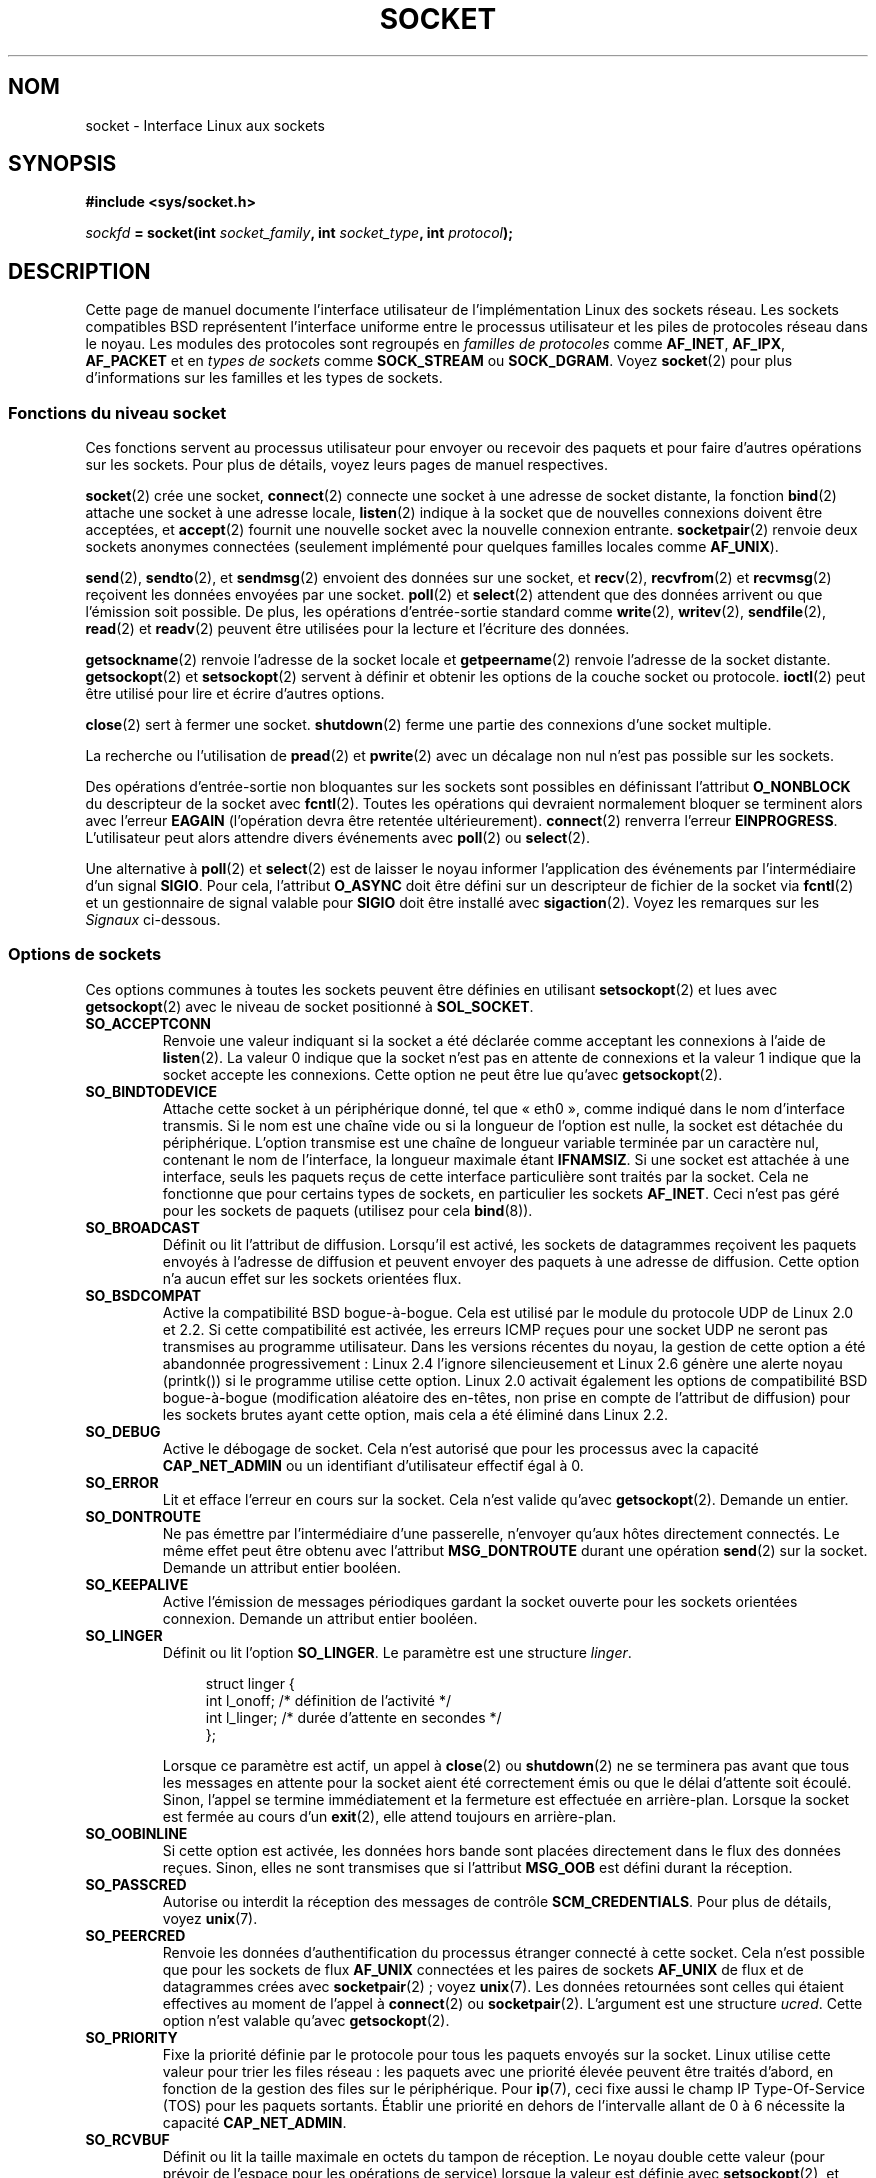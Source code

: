 .\" t
.\" Don't change the first line, it tells man that we need tbl.
.\" This man page is Copyright (C) 1999 Andi Kleen <ak@muc.de>.
.\" and copyright (c) 1999 Matthew Wilcox.
.\" Permission is granted to distribute possibly modified copies
.\" of this page provided the header is included verbatim,
.\" and in case of nontrivial modification author and date
.\" of the modification is added to the header.
.\"
.\" 2002-10-30, Michael Kerrisk, <mtk.manpages@gmail.com>
.\"	Added description of SO_ACCEPTCONN
.\" 2004-05-20, aeb, added SO_RCVTIMEO/SO_SNDTIMEO text.
.\" Modified, 27 May 2004, Michael Kerrisk <mtk.manpages@gmail.com>
.\"     Added notes on capability requirements
.\"	A few small grammar fixes
.\"
.\"*******************************************************************
.\"
.\" This file was generated with po4a. Translate the source file.
.\"
.\"*******************************************************************
.TH SOCKET 7 "3 décembre 2008" Linux "Manuel du programmeur Linux"
.SH NOM
socket \- Interface Linux aux sockets
.SH SYNOPSIS
\fB#include <sys/socket.h>\fP
.sp
\fIsockfd\fP\fB = socket(int \fP\fIsocket_family\fP\fB, int \fP\fIsocket_type\fP\fB, int
\fP\fIprotocol\fP\fB);\fP
.SH DESCRIPTION
Cette page de manuel documente l'interface utilisateur de l'implémentation
Linux des sockets réseau. Les sockets compatibles BSD représentent
l'interface uniforme entre le processus utilisateur et les piles de
protocoles réseau dans le noyau. Les modules des protocoles sont regroupés
en \fIfamilles de protocoles\fP comme \fBAF_INET\fP, \fBAF_IPX\fP, \fBAF_PACKET\fP et en
\fItypes de sockets\fP comme \fBSOCK_STREAM\fP ou \fBSOCK_DGRAM\fP. Voyez
\fBsocket\fP(2) pour plus d'informations sur les familles et les types de
sockets.
.SS "Fonctions du niveau socket"
Ces fonctions servent au processus utilisateur pour envoyer ou recevoir des
paquets et pour faire d'autres opérations sur les sockets. Pour plus de
détails, voyez leurs pages de manuel respectives.

\fBsocket\fP(2) crée une socket, \fBconnect\fP(2) connecte une socket à une
adresse de socket distante, la fonction \fBbind\fP(2) attache une socket à une
adresse locale, \fBlisten\fP(2) indique à la socket que de nouvelles connexions
doivent être acceptées, et \fBaccept\fP(2) fournit une nouvelle socket avec la
nouvelle connexion entrante. \fBsocketpair\fP(2) renvoie deux sockets anonymes
connectées (seulement implémenté pour quelques familles locales comme
\fBAF_UNIX\fP).
.PP
\fBsend\fP(2), \fBsendto\fP(2), et \fBsendmsg\fP(2) envoient des données sur une
socket, et \fBrecv\fP(2), \fBrecvfrom\fP(2) et \fBrecvmsg\fP(2) reçoivent les données
envoyées par une socket. \fBpoll\fP(2) et \fBselect\fP(2) attendent que des
données arrivent ou que l'émission soit possible. De plus, les opérations
d'entrée\-sortie standard comme \fBwrite\fP(2), \fBwritev\fP(2), \fBsendfile\fP(2),
\fBread\fP(2) et \fBreadv\fP(2) peuvent être utilisées pour la lecture et
l'écriture des données.
.PP
\fBgetsockname\fP(2) renvoie l'adresse de la socket locale et \fBgetpeername\fP(2)
renvoie l'adresse de la socket distante. \fBgetsockopt\fP(2) et
\fBsetsockopt\fP(2) servent à définir et obtenir les options de la couche
socket ou protocole. \fBioctl\fP(2) peut être utilisé pour lire et écrire
d'autres options.
.PP
\fBclose\fP(2) sert à fermer une socket. \fBshutdown\fP(2) ferme une partie des
connexions d'une socket multiple.
.PP
La recherche ou l'utilisation de \fBpread\fP(2) et \fBpwrite\fP(2) avec un
décalage non nul n'est pas possible sur les sockets.
.PP
Des opérations d'entrée\-sortie non bloquantes sur les sockets sont possibles
en définissant l'attribut \fBO_NONBLOCK\fP du descripteur de la socket avec
\fBfcntl\fP(2). Toutes les opérations qui devraient normalement bloquer se
terminent alors avec l'erreur \fBEAGAIN\fP (l'opération devra être retentée
ultérieurement). \fBconnect\fP(2) renverra l'erreur
\fBEINPROGRESS\fP. L'utilisateur peut alors attendre divers événements avec
\fBpoll\fP(2) ou \fBselect\fP(2).
.TS
tab(:) allbox;
c s s
l l l.
Événements E/S
Événement:Appel:Circonstance
Lecture:POLLIN:T{
Arrivée de nouvelles données
T}
Lecture:POLLIN:T{
Configuration d'une connexion achevée
(pour les sockets orientées connexion)
T}
Lecture:POLLHUP:T{
Demande de déconnexion initiée par l'autre extrémité
T}
Lecture:POLLHUP:T{
Connexion rompue (seulement pour les protocoles orientés connexion)
Lors de l'écriture sur la socket, le signal
\fBSIGPIPE\fP
est aussi émis.
T}
Écriture:POLLOUT:T{
La socket a assez de place dans le tampon d'émission pour écrire de nouvelles données.
T}
Lect./Écrit.:T{
POLLIN|
.br
POLLOUT
T}:T{
Un appel sortant à
\fBconnect\fP(2)
est terminé.
T}
Lect./Écrit.:POLLERR:Une erreur asynchrone s'est produite.
Lect./Écrit.:POLLHUP:T{
Le correspondant a clos un sens de communication.
T}
Exception:POLLPRI:T{
Arrivée de données urgentes.
\fBSIGURG\fP
est alors envoyé.
T}
.\" FIXME . The following is not true currently:
.\" It is no I/O event when the connection
.\" is broken from the local end using
.\" .BR shutdown (2)
.\" or
.\" .BR close (2).
.TE

.PP
Une alternative à \fBpoll\fP(2) et \fBselect\fP(2) est de laisser le noyau
informer l'application des événements par l'intermédiaire d'un signal
\fBSIGIO\fP. Pour cela, l'attribut \fBO_ASYNC\fP doit être défini sur un
descripteur de fichier de la socket via \fBfcntl\fP(2) et un gestionnaire de
signal valable pour \fBSIGIO\fP doit être installé avec \fBsigaction\fP(2). Voyez
les remarques sur les \fISignaux\fP ci\-dessous.
.SS "Options de sockets"
.\" SO_ACCEPTCONN is in POSIX.1-2001, and its origin is explained in
.\" W R Stevens, UNPv1
Ces options communes à toutes les sockets peuvent être définies en utilisant
\fBsetsockopt\fP(2) et lues avec \fBgetsockopt\fP(2) avec le niveau de socket
positionné à \fBSOL_SOCKET\fP.
.TP 
\fBSO_ACCEPTCONN\fP
Renvoie une valeur indiquant si la socket a été déclarée comme acceptant les
connexions à l'aide de \fBlisten\fP(2). La valeur 0 indique que la socket n'est
pas en attente de connexions et la valeur 1 indique que la socket accepte
les connexions. Cette option ne peut être lue qu'avec \fBgetsockopt\fP(2).
.TP 
\fBSO_BINDTODEVICE\fP
Attache cette socket à un périphérique donné, tel que «\ eth0\ », comme
indiqué dans le nom d'interface transmis. Si le nom est une chaîne vide ou
si la longueur de l'option est nulle, la socket est détachée du
périphérique. L'option transmise est une chaîne de longueur variable
terminée par un caractère nul, contenant le nom de l'interface, la longueur
maximale étant \fBIFNAMSIZ\fP. Si une socket est attachée à une interface,
seuls les paquets reçus de cette interface particulière sont traités par la
socket. Cela ne fonctionne que pour certains types de sockets, en
particulier les sockets \fBAF_INET\fP. Ceci n'est pas géré pour les sockets de
paquets (utilisez pour cela \fBbind\fP(8)).
.TP 
\fBSO_BROADCAST\fP
Définit ou lit l'attribut de diffusion. Lorsqu'il est activé, les sockets de
datagrammes reçoivent les paquets envoyés à l'adresse de diffusion et
peuvent envoyer des paquets à une adresse de diffusion. Cette option n'a
aucun effet sur les sockets orientées flux.
.TP 
\fBSO_BSDCOMPAT\fP
Active la compatibilité BSD bogue\-à\-bogue. Cela est utilisé par le module du
protocole UDP de Linux 2.0 et 2.2. Si cette compatibilité est activée, les
erreurs ICMP reçues pour une socket UDP ne seront pas transmises au
programme utilisateur. Dans les versions récentes du noyau, la gestion de
cette option a été abandonnée progressivement\ : Linux\ 2.4 l'ignore
silencieusement et Linux\ 2.6 génère une alerte noyau (printk()) si le
programme utilise cette option. Linux 2.0 activait également les options de
compatibilité BSD bogue\-à\-bogue (modification aléatoire des en\-têtes, non
prise en compte de l'attribut de diffusion) pour les sockets brutes ayant
cette option, mais cela a été éliminé dans Linux 2.2.
.TP 
\fBSO_DEBUG\fP
Active le débogage de socket. Cela n'est autorisé que pour les processus
avec la capacité \fBCAP_NET_ADMIN\fP ou un identifiant d'utilisateur effectif
égal à 0.
.TP 
\fBSO_ERROR\fP
Lit et efface l'erreur en cours sur la socket. Cela n'est valide qu'avec
\fBgetsockopt\fP(2). Demande un entier.
.TP 
\fBSO_DONTROUTE\fP
Ne pas émettre par l'intermédiaire d'une passerelle, n'envoyer qu'aux hôtes
directement connectés. Le même effet peut être obtenu avec l'attribut
\fBMSG_DONTROUTE\fP durant une opération \fBsend\fP(2) sur la socket. Demande un
attribut entier booléen.
.TP 
\fBSO_KEEPALIVE\fP
Active l'émission de messages périodiques gardant la socket ouverte pour les
sockets orientées connexion. Demande un attribut entier booléen.
.TP 
\fBSO_LINGER\fP
Définit ou lit l'option \fBSO_LINGER\fP. Le paramètre est une structure
\fIlinger\fP.
.sp
.in +4n
.nf
struct linger {
    int l_onoff;    /* définition de l'activité */
    int l_linger;   /* durée d'attente en secondes */
};
.fi
.in
.IP
Lorsque ce paramètre est actif, un appel à \fBclose\fP(2) ou \fBshutdown\fP(2) ne
se terminera pas avant que tous les messages en attente pour la socket aient
été correctement émis ou que le délai d'attente soit écoulé. Sinon, l'appel
se termine immédiatement et la fermeture est effectuée en
arrière\-plan. Lorsque la socket est fermée au cours d'un \fBexit\fP(2), elle
attend toujours en arrière\-plan.
.TP 
\fBSO_OOBINLINE\fP
.\" don't document it because it can do too much harm.
.\".B SO_NO_CHECK
Si cette option est activée, les données hors bande sont placées directement
dans le flux des données reçues. Sinon, elles ne sont transmises que si
l'attribut \fBMSG_OOB\fP est défini durant la réception.
.TP 
\fBSO_PASSCRED\fP
.\" FIXME Document SO_PASSSEC, added in 2.6.18; there is some info
.\" in the 2.6.18 ChangeLog
Autorise ou interdit la réception des messages de contrôle
\fBSCM_CREDENTIALS\fP. Pour plus de détails, voyez \fBunix\fP(7).
.TP 
\fBSO_PEERCRED\fP
Renvoie les données d'authentification du processus étranger connecté à
cette socket. Cela n'est possible que pour les sockets de flux \fBAF_UNIX\fP
connectées et les paires de sockets \fBAF_UNIX\fP de flux et de datagrammes
crées avec \fBsocketpair\fP(2)\ ; voyez \fBunix\fP(7). Les données retournées sont
celles qui étaient effectives au moment de l'appel à \fBconnect\fP(2) ou
\fBsocketpair\fP(2). L'argument est une structure \fIucred\fP. Cette option n'est
valable qu'avec \fBgetsockopt\fP(2).
.TP 
\fBSO_PRIORITY\fP
Fixe la priorité définie par le protocole pour tous les paquets envoyés sur
la socket. Linux utilise cette valeur pour trier les files réseau\ : les
paquets avec une priorité élevée peuvent être traités d'abord, en fonction
de la gestion des files sur le périphérique. Pour \fBip\fP(7), ceci fixe aussi
le champ IP Type\-Of\-Service (TOS) pour les paquets sortants. Établir une
priorité en dehors de l'intervalle allant de 0 à 6 nécessite la capacité
\fBCAP_NET_ADMIN\fP.
.TP 
\fBSO_RCVBUF\fP
.\" Most (all?) other implementations do not do this -- MTK, Dec 05
Définit ou lit la taille maximale en octets du tampon de réception. Le noyau
double cette valeur (pour prévoir de l'espace pour les opérations de
service) lorsque la valeur est définie avec \fBsetsockopt\fP(2), et cette
valeur doublée est retournée par \fBgetsockopt\fP(2). La valeur par défaut est
définie par le fichier \fI/proc/sys/net/core/rmem_default\fP et la valeur
maximale autorisée est fixée par le fichier
\fI/proc/sys/net/core/rmem_max\fP. La valeur (doublée) minimale pour cette
option est 256.
.TP 
\fBSO_RCVBUFFORCE\fP (depuis Linux 2.6.14)
En utilisant cette option de socket, un processus privilégié
(\fBCAP_NET_ADMIN\fP) peut exécuter la même tâche que \fBSO_RCVBUF\fP, mais la
limite \fIrmem_max\fP peut être remplacée.
.TP 
\fBSO_RCVLOWAT\fP et \fBSO_SNDLOWAT\fP
.\" See http://marc.theaimsgroup.com/?l=linux-kernel&m=111049368106984&w=2
.\" Tested on kernel 2.6.14 -- mtk, 30 Nov 05
Indique le nombre minimal d'octets dans le tampon pour que la couche socket
passe les données au protocole (\fBSO_SNDLOWAT\fP) ou à l'utilisateur en
réception (\fBSO_RCVLOWAT\fP). Ces deux valeurs sont initialisées à
1. \fBSO_SNDLOWAT\fP n'est pas modifiable (\fBsetsockopt\fP(2) échoue avec
l'erreur \fBENOPROTOOPT\fP). \fBSO_RCVLOWAT\fP est modifiable seulement depuis
Linux 2.4. Les appels système \fBselect\fP(2) et \fBpoll\fP(2) ne respectent pour
le moment pas la définition de \fBSO_RCVLOWAT\fP sur Linux, et marque la socket
comme lisible même lorsqu'un unique octet de données est disponible. La
lecture suivante depuis la socket sera bloquée jusqu'à ce que \fBSO_RCVLOWAT\fP
octets soient disponibles.
.TP 
\fBSO_RCVTIMEO\fP et \fBSO_SNDTIMEO\fP
.\" Not implemented in 2.0.
.\" Implemented in 2.1.11 for getsockopt: always return a zero struct.
.\" Implemented in 2.3.41 for setsockopt, and actually used.
.\" in fact to EAGAIN
Indique le délai maximal d'émission ou de réception avant de signaler une
erreur. Le paramètre est une structure \fItimeval\fP. Si une fonction d'entrée
ou de sortie bloque pendant cet intervalle de temps et que des données ont
été envoyées ou reçues, la valeur de retour de cette fonction sera la
quantité de données transmises\ ; si aucune donnée n'a été transmise et si
le délai d'attente est atteint, \-1 est renvoyé et \fIerrno\fP est positionnée à
\fBEAGAIN\fP ou \fBEWOULDBLOCK\fP, comme si la socket avait été définie comme non
bloquante. Si le délai d'attente est défini à zéro (valeur par défaut),
l'opération ne sera jamais interrompue. Les délais n'ont d'effet que pour
les appels système faisant des E/S sur des sockets (par exemple \fBread\fP(2),
\fBrecvmsg\fP(2), \fBsend\fP(2), \fBsendmsg\fP(2))\ ; ils n'ont pas d'effet pour
\fBselect\fP(2), \fBpoll\fP(2), \fBepoll_wait\fP(2), etc.
.TP 
\fBSO_REUSEADDR\fP
Indique que les règles utilisées pour la validation des adresses fournies
dans un appel à \fBbind\fP(2) doivent autoriser la réutilisation des adresses
locales. Pour les sockets \fBAF_INET\fP, cela signifie que la socket peut être
attachée à n'importe quelle adresse sauf lorsqu'une socket active en écoute
y est liée. Lorsque la socket en écoute est attachée à \fBINADDR_ANY\fP avec un
port spécifique, il n'est pas possible de s'attacher à ce port quelle que
soit l'adresse locale. L'argument est un attribut booléen entier.
.TP 
\fBSO_SNDBUF\fP
.\" Most (all?) other implementations do not do this -- MTK, Dec 05
Définit ou lit la taille maximale en octets du tampon d'émission. Le noyau
double cette valeur (pour prévoir de l'espace pour les opérations de
service) lorsque la valeur est définie avec \fBsetsockopt\fP(2), et cette
valeur doublée est retournée par \fBgetsockopt\fP(2). La valeur par défaut est
définie par le fichier \fI/proc/sys/net/core/wmem_default\fP et la valeur
maximale autorisée est fixée par le fichier
\fI/proc/sys/net/core/wmem_max\fP. La valeur (doublée) minimale pour cette
option est 2048.
.TP 
\fBSO_SNDBUFFORCE\fP (depuis Linux 2.6.14)
En utilisant cette option de socket, un processus privilégié
(\fBCAP_NET_ADMIN\fP) peut exécuter la même tâche que \fBSO_SNDBUF\fP, mais la
limite \fIwmem_max\fP peut être remplacée.
.TP 
\fBSO_TIMESTAMP\fP
Active ou désactive la réception des messages de contrôle
\fBSO_TIMESTAMP\fP. Le message de contrôle d'horodatage est envoyé avec le
niveau \fBSOL_SOCKET\fP et le champ \fIcmsg_data\fP est une structure \fItimeval\fP
indiquant la date de réception du dernier paquet fourni à l'utilisateur dans
cet appel. Voyez \fBcmsg\fP(3) pour plus de détails sur les messages de
contrôle.
.TP 
\fBSO_TYPE\fP
Lit le type de socket, sous forme d'entier (comme \fBSOCK_STREAM\fP). Ne peut
être lu qu'avec \fBgetsockopt\fP(2).
.SS Signaux
Lors de l'écriture sur une socket orientée connexion qui a été fermée
(localement ou à l'autre extrémité), le signal \fBSIGPIPE\fP est envoyé au
processus qui écrivait, et \fBEPIPE\fP est renvoyé. Le signal n'est pas envoyé
lorsque l'appel d'écriture indiqué contenait l'attribut \fBMSG_NOSIGNAL\fP.
.PP
Lorsque demandé avec l'option \fBFIOSETOWN\fP de \fBfcntl\fP(2) ou l'option
\fBSIOCSPGRP\fP de \fBioctl\fP(2), le signal \fBSIGIO\fP est envoyé quand un
événement d'entrée\-sortie a lieu. Il est possible d'utiliser \fBpoll\fP(2) ou
\fBselect\fP(2) dans le gestionnaire de signal pour savoir sur quelle socket
l'événement s'est produit. Une alternative (sous Linux 2.2) est de définir
un signal en temps réel avec le \fBfnctl\fP(2) \fBF_SETSIG\fP. Le gestionnaire du
signal en temps réel sera appelé avec le descripteur de fichier dans le
champ \fIsi_fd\fP de \fIsiginfo_t\fP. Voyez \fBfcntl\fP(2) pour plus d'informations.
.PP
.\" .SS Ancillary Messages
Dans certains cas (par exemple, différents processus accédant à la même
socket), la condition ayant déclenché le signal \fBSIGIO\fP peut avoir déjà
disparu quand le processus réagit au signal. Si cela se produit, le
processus devrait attendre à nouveau car Linux renverra ce signal
ultérieurement.
.SS "Interfaces /proc"
Les paramètres réseau de base des sockets sont accessibles en utilisant les
fichiers du répertoire \fI/proc/sys/net/core/\fP.
.TP 
\fIrmem_default\fP
contient la taille en octets par défaut du tampon de réception.
.TP 
\fIrmem_max\fP
contient la taille maximale en octets du tampon de réception qu'un
utilisateur peut définir avec l'option \fBSO_RCVBUF\fP de la socket.
.TP 
\fIwmem_default\fP
contient la taille en octets par défaut du tampon d'émission de la socket.
.TP 
\fIwmem_max\fP
contient la taille maximale en octets du tampon d'émission qu'un utilisateur
peut définir avec l'option \fBSO_SNDBUF\fP de la socket.
.TP 
\fImessage_cost\fP et \fImessage_burst\fP
configurent le filtrage par jeton utilisé pour limiter la charge des message
d'avertissement dus aux événements réseau extérieurs.
.TP 
\fInetdev_max_backlog\fP
contient le nombre maximal de paquets dans la file d'entrée globale.
.TP 
\fIoptmem_max\fP
.\" netdev_fastroute is not documented because it is experimental
contient la taille maximale par socket des données de service et des données
de contrôle utilisateur comme les iovecs.
.SS Ioctls
Ces opérations sont accessibles en utilisant \fBioctl\fP(2)\ :

.in +4n
.nf
\fIerror\fP\fB = ioctl(\fP\fIip_socket\fP\fB, \fP\fItype_ioctl\fP\fB, \fP\fI&valeur_résultat\fP\fB);\fP
.fi
.in
.TP 
\fBSIOCGSTAMP\fP
.\"
Renvoie une structure \fItimeval\fP avec la date de réception du dernier paquet
transmis à l'utilisateur. Cela est utile pour des mesures précises du temps
de cheminement. Voyez \fBsetitimer\fP(2) pour une description de la structure
\fItimeval\fP. L'ioctl ne doit être utilisé que si l'option \fBSO_TIMESTAMP\fP de
la socket n'est pas définie. Sinon, la date du dernier paquet reçu quand
\fBSO_TIMESTAMP\fP n'était pas définie est renvoyée, provoquant un échec s'il
n'exite pas de tels paquets (c'est\-à\-dire que \fBioctl\fP(2) renvoie \-1 avec un
\fIerrno\fP défini à \fBENOENT\fP).
.TP 
\fBSIOCSPGRP\fP
Définit le processus ou le groupe de processus à qui envoyer les signaux
\fBSIGIO\fP ou \fBSIGURG\fP lorsqu'une opération d'entrée\-sortie asynchrone est
terminée ou si des données urgentes sont disponibles. L'argument est un
pointeur sur un \fIpid_t\fP. Si l'argument est positif, le signal est envoyé à
ce processus. S'il est négatif, le signal est envoyé au groupe de processus
dont l'identifiant correspond à la valeur absolue de l'argument. Un
processus ne peut demander que l'émission vers lui\-même ou son propre
groupe, à moins qu'il ait la capacité \fBCAP_KILL\fP ou un identifiant
d'utilisateur effectif nul.
.TP 
\fBFIOASYNC\fP
Change l'attribut \fBO_ASYNC\fP pour activer ou désactiver le mode
d'entrée\-sortie asynchrone de la socket. Un mode d'entrée\-sortie asynchrone
signifie que le signal \fBSIGIO\fP ou le signal fixé avec \fBF_SETSIG\fP est
envoyé quand un événement d'entrée\-sortie se produit.
.IP
.\"
Le paramètre est un booléen entier. (Cette opération est synonyme de
l'utilisation de \fBfcntl\fP(2) pour définir l'attribut \fBO_ASYNC\fP).
.TP 
\fBSIOCGPGRP\fP
Lit le processus ou le groupe de processus auquel les signaux \fBSIGIO\fP ou
\fBSIGURG\fP sont envoyés. Zéro est obtenu quand aucun n'est défini.
.PP
Opérations \fBfcntl\fP(2) valables\ :
.TP 
\fBFIOGETOWN\fP
Identique à l'\fBioctl\fP(2) \fBSIOCGPGRP\fP.
.TP 
\fBFIOSETOWN\fP
Identique à l'\fBioctl\fP(2) \fBSIOCSPGRP\fP.
.SH VERSIONS
\fBSO_BINDTODEVICE\fP a été introduit dans Linux 2.0.30. \fBSO_PASSCRED\fP est une
nouveauté de Linux 2.2. Les interfaces \fI/proc\fP ont été introduites dans
Linux 2.2. \fBSO_RCVTIMEO\fP et \fBSO_SNDTIMEO\fP sont gérés depuis Linux
2.3.41. Auparavant, les délais d'attente étaient définis dans les protocoles
et ne pouvaient être ni lus ni modifiés.
.SH NOTES
Linux suppose que la moitié du tampon d'émission/réception est utilisé pour
les structures internes du noyau. Ainsi les valeurs dans les fichiers
\fI/proc\fP correspondants sont deux fois plus grandes que ce que l'on peut
observer directement sur le câble.

Linux ne permettra la réutilisation des ports qu'avec l'option
\fBSO_REUSEADDR\fP lorsque celle\-ci sera définie à la fois par le précédent
programme qui a effectué un \fBbind\fP(2) sur le port et par le programme qui
veut réutiliser ce port. Ceci diffère de certaines implémentations (par
exemple, sur FreeBSD) où seul le dernier programme doit définir l'option
\fBSO_REUSEADDR\fP. Habituellement, cette différence est invisible, puisque,
par exemple, un programme serveur est conçu pour toujours définir cette
option.
.SH BOGUES
.\" .SH AUTHORS
.\" This man page was written by Andi Kleen.
Des options \fBCONFIG_FILTER\fP de socket, \fBSO_ATTACH_FILTER\fP et
\fBSO_DETACH_FILTER\fP, ne sont pas documentées. Pour les utiliser, il est
conseillé d'utiliser la bibliothèque libpcap.
.SH "VOIR AUSSI"
\fBgetsockopt\fP(2), \fBsetsockopt\fP(2), \fBsocket\fP(2), \fBcapabilities\fP(7),
\fBddp\fP(7), \fBip\fP(7), \fBpacket\fP(7), \fBtcp\fP(7), \fBudp\fP(7), \fBunix\fP(7)
.SH COLOPHON
Cette page fait partie de la publication 3.23 du projet \fIman\-pages\fP
Linux. Une description du projet et des instructions pour signaler des
anomalies peuvent être trouvées à l'adresse
<URL:http://www.kernel.org/doc/man\-pages/>.
.SH TRADUCTION
Depuis 2010, cette traduction est maintenue à l'aide de l'outil
po4a <URL:http://po4a.alioth.debian.org/> par l'équipe de
traduction francophone au sein du projet perkamon
<URL:http://alioth.debian.org/projects/perkamon/>.
.PP
Christophe Blaess <URL:http://www.blaess.fr/christophe/> (1996-2003),
Alain Portal <URL:http://manpagesfr.free.fr/> (2003-2006).
Julien Cristau et l'équipe francophone de traduction de Debian\ (2006-2009).
.PP
Veuillez signaler toute erreur de traduction en écrivant à
<perkamon\-l10n\-fr@lists.alioth.debian.org>.
.PP
Vous pouvez toujours avoir accès à la version anglaise de ce document en
utilisant la commande
«\ \fBLC_ALL=C\ man\fR \fI<section>\fR\ \fI<page_de_man>\fR\ ».
